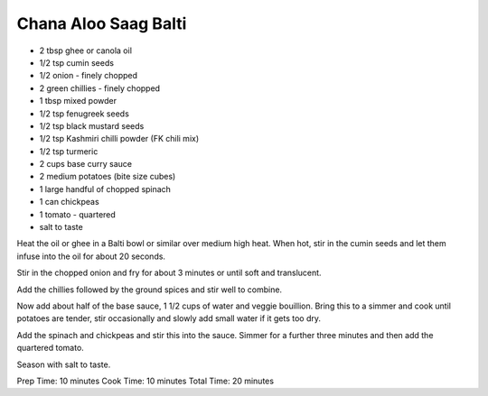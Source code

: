 Chana Aloo Saag Balti
---------------------

* 2 tbsp ghee or canola oil
* 1/2 tsp cumin seeds
* 1/2 onion - finely chopped
* 2 green chillies - finely chopped
* 1 tbsp mixed powder
* 1/2 tsp fenugreek seeds
* 1/2 tsp black mustard seeds
* 1/2 tsp Kashmiri chilli powder (FK chili mix)
* 1/2 tsp turmeric
* 2 cups base curry sauce
* 2 medium potatoes (bite size cubes)
* 1 large handful of chopped spinach
* 1 can chickpeas
* 1 tomato - quartered
* salt to taste

Heat the oil or ghee in a Balti bowl or similar over medium high heat. When
hot, stir in the cumin seeds and let them infuse into the oil for about 20
seconds.

Stir in the chopped onion and fry for about 3 minutes or until soft and
translucent.

Add the chillies followed by the ground spices and stir well to combine.

Now add about half of the base sauce, 1 1/2 cups of water and veggie bouillion.
Bring this to a simmer and cook until potatoes are tender, stir occasionally
and slowly add small water if it gets too dry.

Add the spinach and chickpeas and stir this into the sauce. Simmer for a
further three minutes and then add the quartered tomato.

Season with salt to taste.

Prep Time: 10 minutes Cook Time: 10 minutes Total Time: 20 minutes
